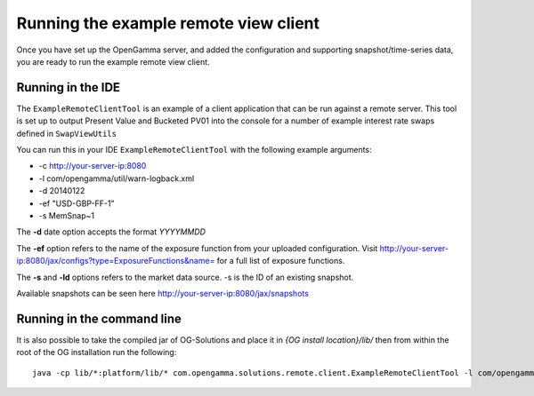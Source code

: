 ======================================
Running the example remote view client
======================================

Once you have set up the OpenGamma server, and added the configuration and supporting snapshot/time-series data, you are ready to run the example remote view client.

Running in the IDE
==================

The ``ExampleRemoteClientTool`` is an example of a client application that can be run against a remote server.
This tool is set up to output Present Value and Bucketed PV01 into the console for a number of example interest rate swaps defined in ``SwapViewUtils``

You can run this in your IDE ``ExampleRemoteClientTool`` with the following example arguments:

+ -c http://your-server-ip:8080
+ -l com/opengamma/util/warn-logback.xml 
+ -d 20140122 
+ -ef "USD-GBP-FF-1"
+ -s MemSnap~1

The **-d** date option accepts the format *YYYYMMDD*

The **-ef** option refers to the name of the exposure function from your uploaded configuration. Visit http://your-server-ip:8080/jax/configs?type=ExposureFunctions&name= for a full list of exposure functions.

The **-s** and **-ld** options refers to the market data source. -s is the ID of an existing snapshot.

Available snapshots can be seen here http://your-server-ip:8080/jax/snapshots

Running in the command line
===========================

It is also possible to take the compiled jar of OG-Solutions and place it in *{OG install location}/lib/* then from within the root of the OG installation run the following::

      java -cp lib/*:platform/lib/* com.opengamma.solutions.remote.client.ExampleRemoteClientTool -l com/opengamma/util/warn-logback.xml -c http://your-server-ip:8080 -d 20140122 -ef "USD-GBP-FF-1" -s MemSnap~1
